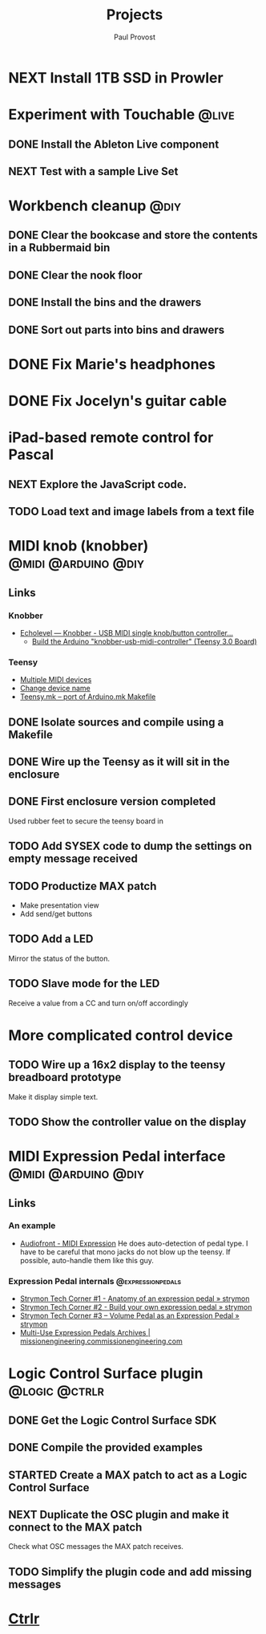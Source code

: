 #+TITLE: Projects
#+AUTHOR: Paul Provost
#+EMAIL: paul@bouzou.org
#+DESCRIPTION: Main project tracking file - test
#+FILETAGS: projects

* NEXT Install 1TB SSD in Prowler

* Experiment with Touchable                                           :@live:
** DONE Install the Ableton Live component
** NEXT Test with a sample Live Set

* Workbench cleanup                                                    :@diy:
** DONE Clear the bookcase and store the contents in a Rubbermaid bin
   :LOGBOOK:
   - State "DONE"       from "NEXT"       [2014-03-21 Fri 22:13]
   :END:
** DONE Clear the nook floor
   :LOGBOOK:
   - State "DONE"       from "TODO"       [2014-03-21 Fri 22:13]
   :END:
** DONE Install the bins and the drawers
   :LOGBOOK:
   - State "DONE"       from "TODO"       [2014-03-21 Fri 22:13]
   :END:
** DONE Sort out parts into bins and drawers
   :LOGBOOK:
   - State "DONE"       from "TODO"       [2014-03-21 Fri 22:13]
   :END:

* DONE Fix Marie's headphones
  :LOGBOOK:
  - State "DONE"       from "NEXT"       [2014-03-21 Fri 22:12]
  :END:

* DONE Fix Jocelyn's guitar cable
  :LOGBOOK:
  - State "DONE"       from "NEXT"       [2014-03-21 Fri 22:12]
  :END:

* iPad-based remote control for Pascal
** NEXT Explore the JavaScript code.
** TODO Load text and image labels from a text file

* MIDI knob (knobber)                                   :@midi:@arduino:@diy:
** Links
*** Knobber
    - [[http://echolevel.tumblr.com/post/49737964614/knobber-usb-midi-controller-by-echolevel][Echolevel — Knobber - USB MIDI single knob/button controller...]]
      - [[http://www.vguitarforums.com/smf/index.php?topic=8532.msg61078#msg61078][Build the Arduino "knobber-usb-midi-controller" (Teensy 3.0 Board)]]
*** Teensy
    - [[http://forum.pjrc.com/threads/24163-Multiple-MIDI-devices?highlight=usb+midi][Multiple MIDI devices]]
    - [[http://forum.pjrc.com/threads/23523-Change-device-name?highlight=midi][Change device name]]
    - [[http://forum.pjrc.com/threads/23605-Teensy-mk-port-of-Arduino-mk-Makefile][Teensy.mk -- port of Arduino.mk Makefile]]

** DONE Isolate sources and compile using a Makefile
   :LOGBOOK:
   - State "DONE"       from "NEXT"       [2014-03-21 Fri 22:02]
   :END:
** DONE Wire up the Teensy as it will sit in the enclosure
   :LOGBOOK:
   - State "DONE"       from "NEXT"       [2014-03-21 Fri 22:02]
   :END:
** DONE First enclosure version completed
   Used rubber feet to secure the teensy board in
** TODO Add SYSEX code to dump the settings on empty message received
** TODO Productize MAX patch
   - Make presentation view
   - Add send/get buttons
** TODO Add a LED
   Mirror the status of the button.
** TODO Slave mode for the LED
   Receive a value from a CC and turn on/off accordingly

* More complicated control device
** TODO Wire up a 16x2 display to the teensy breadboard prototype
   Make it display simple text.
** TODO Show the controller value on the display

* MIDI Expression Pedal interface                       :@midi:@arduino:@diy:
** Links
*** An example
    - [[http://www.audiofront.net/MIDIExpression.php?action=overview][Audiofront - MIDI Expression]]
      He does auto-detection of pedal type. I have to be careful that
      mono jacks do not blow up the teensy. If possible, auto-handle
      them like this guy.
*** Expression Pedal internals                            :@expressionpedals:
    - [[http://www.strymon.net/2010/07/12/strymon-tech-corner-1-anatomy-of-an-expression-pedal/][Strymon Tech Corner #1 - Anatomy of an expression pedal » strymon]]
    - [[http://www.strymon.net/2010/09/07/strymon-tech-corner-2-build-your-own-expression-pedal/][Strymon Tech Corner #2 - Build your own expression pedal » strymon]]
    - [[http://www.strymon.net/2011/10/10/strymon-tech-corner-3-volume-pedal-as-an-expression-pedal/][Strymon Tech Corner #3 – Volume Pedal as an Expression Pedal » strymon]]
    - [[http://missionengineering.com/?product_cat=multi-use-expression-pedals][Multi-Use Expression Pedals Archives | missionengineering.commissionengineering.com]]

* Logic Control Surface plugin                                :@logic:@ctrlr:
** DONE Get the Logic Control Surface SDK
** DONE Compile the provided examples
** STARTED Create a MAX patch to act as a Logic Control Surface
   :LOGBOOK:
   - State "STARTED"    from ""           [2014-03-21 Fri 22:16]
   :END:
** NEXT Duplicate the OSC plugin and make it connect to the MAX patch
   Check what OSC messages the MAX patch receives.
** TODO Simplify the plugin code and add missing messages

* [[file:projects/ctrlr.org][Ctrlr]]
